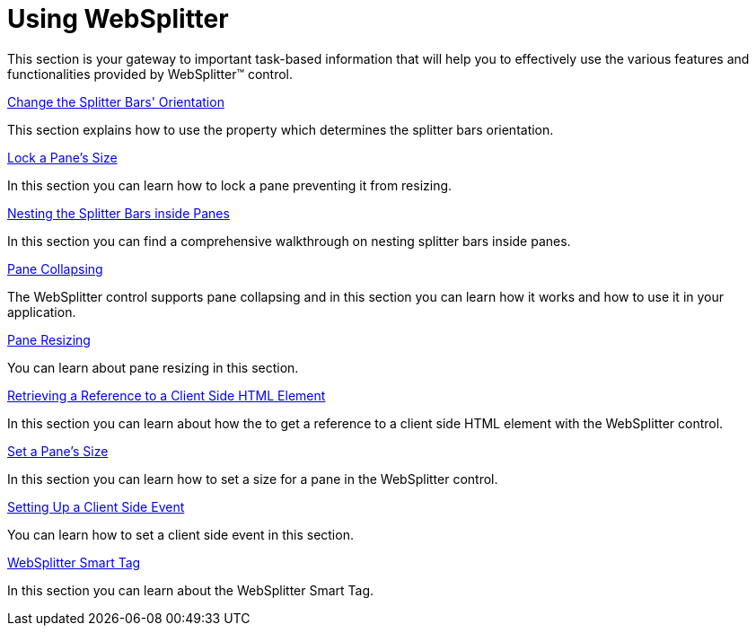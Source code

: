﻿////

|metadata|
{
    "name": "websplitter-using-websplitter",
    "controlName": ["WebSplitter"],
    "tags": ["How Do I"],
    "guid": "{7E540F91-1084-4163-BB2B-3D95AFFFAE0B}",  
    "buildFlags": [],
    "createdOn": "2008-12-01T21:08:55Z"
}
|metadata|
////

= Using WebSplitter

This section is your gateway to important task-based information that will help you to effectively use the various features and functionalities provided by WebSplitter™ control.

link:websplitter-change-the-splitter-bars-orientation.html[Change the Splitter Bars' Orientation]

This section explains how to use the property which determines the splitter bars orientation.

link:websplitter-lock-a-panes-size.html[Lock a Pane's Size]

In this section you can learn how to lock a pane preventing it from resizing.

link:websplitter-nesting-the-splitter-bars-inside-panes.html[Nesting the Splitter Bars inside Panes]

In this section you can find a comprehensive walkthrough on nesting splitter bars inside panes.

link:websplitter-pane-collapsing.html[Pane Collapsing]

The WebSplitter control supports pane collapsing and in this section you can learn how it works and how to use it in your application.

link:websplitter-pane-resizing.html[Pane Resizing]

You can learn about pane resizing in this section.

link:retrieving-a-reference-to-a-client-side-html-element.html[Retrieving a Reference to a Client Side HTML Element]

In this section you can learn about how the to get a reference to a client side HTML element with the WebSplitter control.

link:websplitter-set-a-panes-size.html[Set a Pane's Size]

In this section you can learn how to set a size for a pane in the WebSplitter control.

link:setting-up-a-client-side-event.html[Setting Up a Client Side Event]

You can learn how to set a client side event in this section.

link:websplitter-websplitter-smart-tag.html[WebSplitter Smart Tag]

In this section you can learn about the WebSplitter Smart Tag.
